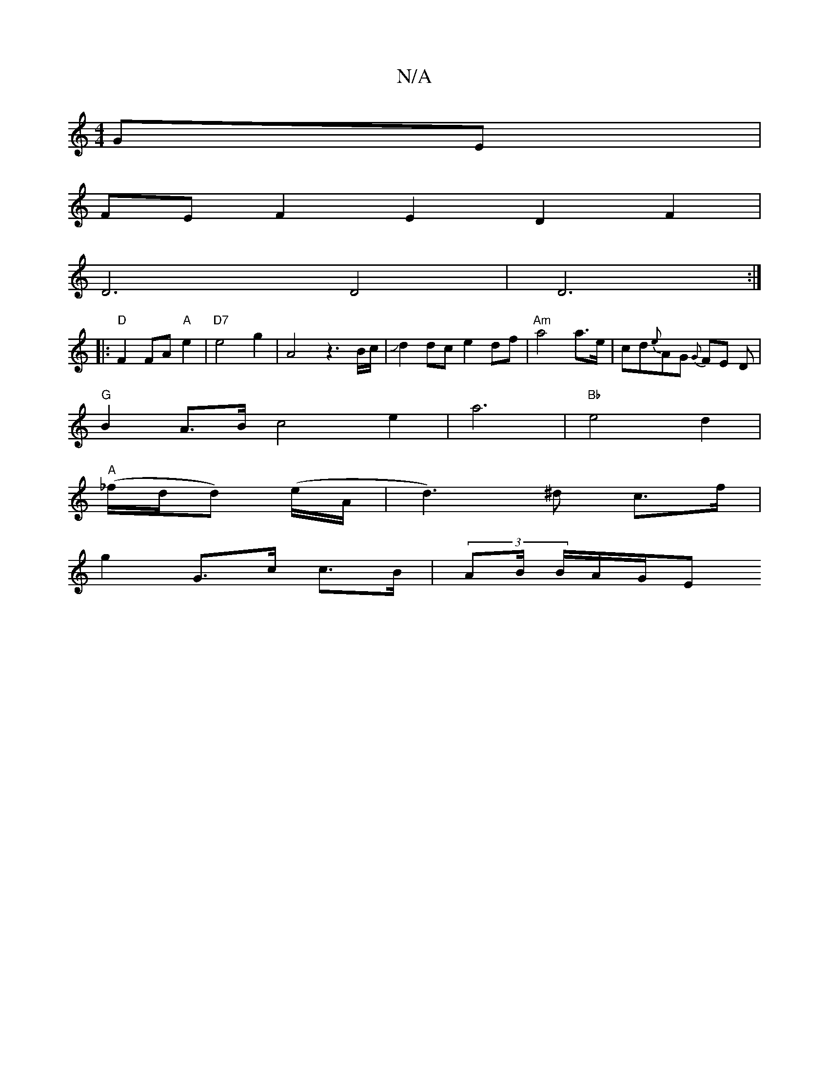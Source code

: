 X:1
T:N/A
M:4/4
R:N/A
K:Cmajor
 GE |
FE F2 E2 D2 F2|
D6 D4|D6:|
|:"D"F2 FA "A"e2|"D7"e4g2|A4 z3 B/c/|Jd2dc e2df|"Am"a4 a>e|cd{e}AG {G}FE D |
"G"B2- A>B c4 e2 | a6 |"Bb"  e4 d2 |
"A"(_f/d/d) (e/A/|d3)^d c>f|
g2 G>c c>B|(3AB/ B/A/G/E